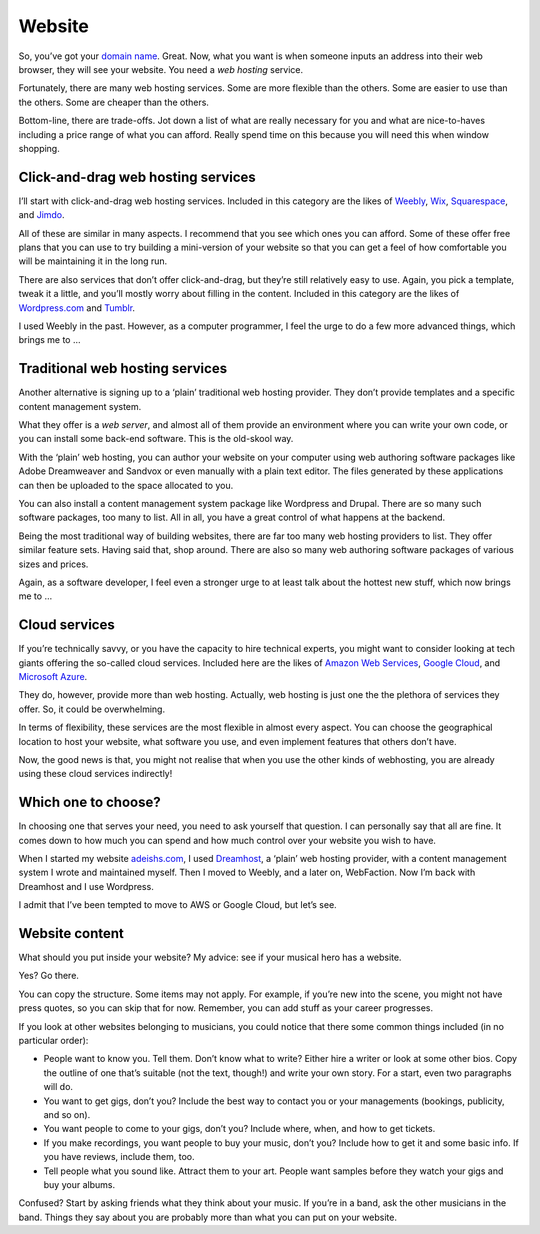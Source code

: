 Website
=======

So, you’ve got your `domain name <domain-name>`_.
Great. Now, what you want is when
someone inputs an address into their web browser, they will see your
website. You need a *web hosting* service.

Fortunately, there are many web hosting services. Some are more flexible
than the others. Some are easier to use than the others. Some are
cheaper than the others.

Bottom-line, there are trade-offs. Jot down a list of what are really
necessary for you and what are nice-to-haves including a price range of
what you can afford. Really spend time on this because you will need
this when window shopping.

Click-and-drag web hosting services
-----------------------------------

I’ll start with click-and-drag web hosting services. Included in this
category are the likes of `Weebly <https://www.weebly.com>`_,
`Wix <https://www.wix.com>`_, `Squarespace <https://www.squarespace.com>`_,
and `Jimdo <https://www.jimdo.com>`_.

All of these are similar in many aspects. I recommend that you see which
ones you can afford. Some of these offer free plans that you can use to
try building a mini-version of your website so that you can get a feel
of how comfortable you will be maintaining it in the long run.

There are also services that don’t offer click-and-drag, but they’re
still relatively easy to use. Again, you pick a template, tweak it a
little, and you’ll mostly worry about filling in the content. Included
in this category are the likes of `Wordpress.com <https://wordpress.com>`_
and `Tumblr <https://tumblr.com>`_.

I used Weebly in the past. However, as a computer programmer, I feel the
urge to do a few more advanced things, which brings me to …

Traditional web hosting services
--------------------------------

Another alternative is signing up to a ‘plain’ traditional web hosting
provider. They don’t provide templates and a specific content management
system.

What they offer is a *web server*, and almost all of them provide an
environment where you can write your own code, or you can install some
back-end software. This is the old-skool way.

With the ‘plain’ web hosting, you can author your website on your
computer using web authoring software packages like Adobe Dreamweaver
and Sandvox or even manually with a plain text editor. The files
generated by these applications can then be uploaded to the space
allocated to you.

You can also install a content management system package like Wordpress
and Drupal. There are so many such software packages, too many to list.
All in all, you have a great control of what happens at the backend.

Being the most traditional way of building websites, there are far too
many web hosting providers to list. They offer similar feature sets.
Having said that, shop around. There are also so many web authoring
software packages of various sizes and prices.

Again, as a software developer, I feel even a stronger urge to at least talk
about the hottest new stuff, which now brings me to …

Cloud services
--------------

If you’re technically savvy, or you have the capacity to hire technical
experts, you might want to consider looking at tech giants offering the
so-called cloud services. Included here are the likes of `Amazon Web
Services <https://aws.amazon.com>`_, `Google Cloud <https://cloud.google.com>`_,
and `Microsoft Azure <https://azure.microsoft.com>`_.

They do, however, provide more than web hosting. Actually, web hosting
is just one the the plethora of services they offer. So, it could be
overwhelming.

In terms of flexibility, these services are the most flexible in
almost every aspect. You can choose the geographical location to host
your website, what software you use, and even implement features that
others don’t have.

Now, the good news is that, you might not realise that when you use
the other kinds of webhosting, you are already using these cloud
services indirectly!

Which one to choose?
--------------------

In choosing one that serves your need, you need to ask yourself that
question. I can personally say that all are fine. It comes down to how
much you can spend and how much control over your website you wish to
have.

When I started my website `adeishs.com <https://www.adeishs.com>`_, I
used `Dreamhost <https://dreamhost.com>`_, a ‘plain’ web hosting
provider, with a content management system I wrote and maintained
myself. Then I moved to Weebly, and a later on, WebFaction. Now I’m
back with Dreamhost and I use Wordpress.

I admit that I’ve been tempted to move to AWS or Google Cloud, but
let’s see.

Website content
---------------

What should you put inside your website? My advice: see if your musical
hero has a website.

Yes? Go there.

You can copy the structure. Some items may not apply. For example, if
you’re new into the scene, you might not have press quotes, so you can
skip that for now. Remember, you can add stuff as your career
progresses.

If you look at other websites belonging to musicians, you could notice
that there some common things included (in no particular order):

* People want to know you. Tell them. Don’t know what to write?
  Either hire a writer or look at some other bios. Copy the outline of
  one that’s suitable (not the text, though!) and write your own
  story. For a start, even two paragraphs will do.

* You want to get gigs, don’t you? Include the best way to contact
  you or your managements (bookings, publicity, and so on).

* You want people to come to your gigs, don’t you? Include where,
  when, and how to get tickets.

* If you make recordings, you want people to buy your music, don’t
  you? Include how to get it and some basic info. If you have reviews,
  include them, too.

* Tell people what you sound like. Attract them to your art. People
  want samples before they watch your gigs and buy your albums.

Confused? Start by asking friends what they think about your music. If
you’re in a band, ask the other musicians in the band. Things they say
about you are probably more than what you can put on your website.

